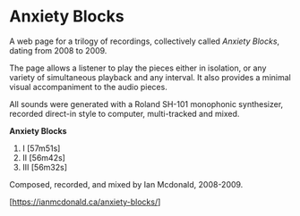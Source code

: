 * Anxiety Blocks
A web page for a trilogy of recordings, collectively called /Anxiety Blocks/, dating from 2008 to 2009. 

The page allows a listener to play the pieces either in isolation, or any variety of simultaneous playback and any interval. It also provides a minimal visual accompaniment to the audio pieces. 

All sounds were generated with a Roland SH-101 monophonic synthesizer, recorded direct-in style to computer, multi-tracked and mixed. 

*Anxiety Blocks*
1. I   [57m51s]
2. II  [56m42s]
3. III [56m32s]

Composed, recorded, and mixed by Ian Mcdonald, 2008-2009.

[https://ianmcdonald.ca/anxiety-blocks/] 
